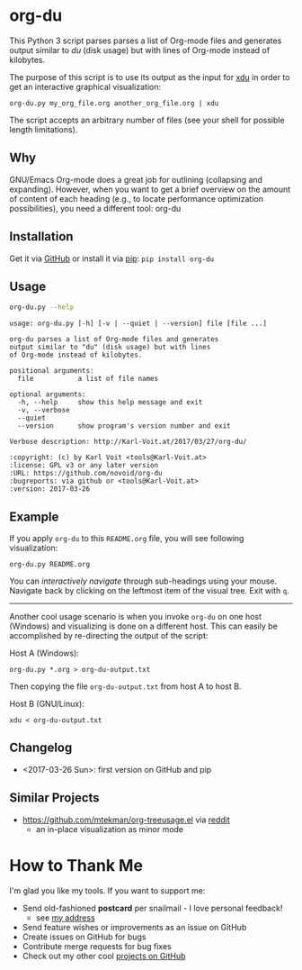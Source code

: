 
* org-du

This Python 3 script parses parses a list of Org-mode files and
generates output similar to [[du][du]] (disk usage) but with lines of
Org-mode instead of kilobytes.

The purpose of this script is to use its output as the input for [[https://directory.fsf.org/wiki/XDU][xdu]]
in order to get an interactive graphical visualization:

: org-du.py my_org_file.org another_org_file.org | xdu

The script accepts an arbitrary number of files (see your shell for
possible length limitations).

** Why

GNU/Emacs Org-mode does a great job for outlining (collapsing and
expanding). However, when you want to get a brief overview on the
amount of content of each heading (e.g., to locate performance
optimization possibilities), you need a different tool: org-du

** Installation

Get it via [[https://github.com/novoid/org-du][GitHub]] or install it via [[https://pip.pypa.io/en/stable/][pip]]: ~pip install org-du~

** Usage

#+BEGIN_SRC sh :results output :wrap src
org-du.py --help
#+END_SRC

#+BEGIN_src
usage: org-du.py [-h] [-v | --quiet | --version] file [file ...]

org-du parses a list of Org-mode files and generates
output similar to "du" (disk usage) but with lines
of Org-mode instead of kilobytes.

positional arguments:
  file           a list of file names

optional arguments:
  -h, --help     show this help message and exit
  -v, --verbose
  --quiet
  --version      show program's version number and exit

Verbose description: http://Karl-Voit.at/2017/03/27/org-du/

:copyright: (c) by Karl Voit <tools@Karl-Voit.at>
:license: GPL v3 or any later version
:URL: https://github.com/novoid/org-du
:bugreports: via github or <tools@Karl-Voit.at>
:version: 2017-03-26
#+END_src

** Example

If you apply =org-du= to this =README.org= file, you will see
following visualization:

: org-du.py README.org

[[file:xdu-screenshot.png]]

You can /interactively navigate/ through sub-headings using your mouse.
Navigate back by clicking on the leftmost item of the visual tree.
Exit with =q=.

-------------------

Another cool usage scenario is when you invoke =org-du= on one host
(Windows) and visualizing is done on a different host. This can easily
be accomplished by re-directing the output of the script:

Host A (Windows):
: org-du.py *.org > org-du-output.txt

Then copying the file =org-du-output.txt= from host A to host B.

Host B (GNU/Linux):
: xdu < org-du-output.txt

** Changelog

- <2017-03-26 Sun>: first version on GitHub and pip

** Similar Projects
:PROPERTIES:
:CREATED:  [2020-04-14 Tue 18:26]
:END:

- https://github.com/mtekman/org-treeusage.el via [[https://www.reddit.com/r/orgmode/comments/g13ot9/ann_orgtreeusage_peek_at_the_usage_of_your_org/][reddit]]
  - an in-place visualization as minor mode

* How to Thank Me

I'm glad you like my tools. If you want to support me:

- Send old-fashioned *postcard* per snailmail - I love personal feedback!
  - see [[http://tinyurl.com/j6w8hyo][my address]]
- Send feature wishes or improvements as an issue on GitHub
- Create issues on GitHub for bugs
- Contribute merge requests for bug fixes
- Check out my other cool [[https://github.com/novoid][projects on GitHub]]

* Local Variables                                                  :noexport:
# Local Variables:
# mode: auto-fill
# mode: flyspell
# eval: (ispell-change-dictionary "en_US")
# End:
